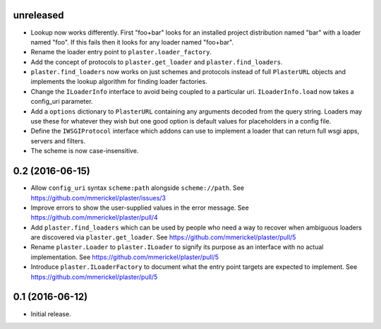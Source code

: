 unreleased
==========

- Lookup now works differently. First "foo+bar" looks for an installed project
  distribution named "bar" with a loader named "foo". If this fails then it
  looks for any loader named "foo+bar".

- Rename the loader entry point to ``plaster.loader_factory``.

- Add the concept of protocols to ``plaster.get_loader`` and
  ``plaster.find_loaders``.

- ``plaster.find_loaders`` now works on just schemes and protocols
  instead of full ``PlasterURL`` objects and implements the lookup
  algorithm for finding loader factories.

- Change the ``ILoaderInfo`` interface to avoid being coupled to a
  particular uri. ``ILoaderInfo.load`` now takes a config_uri
  parameter.

- Add a ``options`` dictionary to ``PlasterURL`` containing any arguments
  decoded from the query string. Loaders may use these for whatever they wish
  but one good option is default values for placeholders in a config file.

- Define the ``IWSGIProtocol`` interface which addons can use to implement
  a loader that can return full wsgi apps, servers and filters.

- The scheme is now case-insensitive.

0.2 (2016-06-15)
================

- Allow ``config_uri`` syntax ``scheme:path`` alongside ``scheme://path``.
  See https://github.com/mmerickel/plaster/issues/3

- Improve errors to show the user-supplied values in the error message.
  See https://github.com/mmerickel/plaster/pull/4

- Add ``plaster.find_loaders`` which can be used by people who need a way
  to recover when ambiguous loaders are discovered via ``plaster.get_loader``.
  See https://github.com/mmerickel/plaster/pull/5

- Rename ``plaster.Loader`` to ``plaster.ILoader`` to signify its purpose
  as an interface with no actual implementation.
  See https://github.com/mmerickel/plaster/pull/5

- Introduce ``plaster.ILoaderFactory`` to document what the entry point targets
  are expected to implement.
  See https://github.com/mmerickel/plaster/pull/5

0.1 (2016-06-12)
================

- Initial release.
